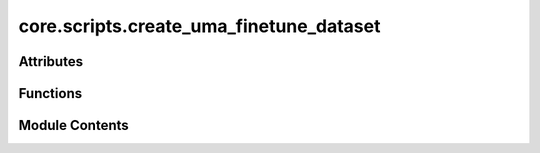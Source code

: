 core.scripts.create_uma_finetune_dataset
========================================

.. py:module:: core.scripts.create_uma_finetune_dataset


Attributes
----------

.. autoapisummary::

   core.scripts.create_uma_finetune_dataset.TEMPLATE_DIR
   core.scripts.create_uma_finetune_dataset.DATA_YAML_DIR
   core.scripts.create_uma_finetune_dataset.REGRESSION_LABEL_TO_TASK_YAML
   core.scripts.create_uma_finetune_dataset.UMA_SM_FINETUNE_YAML
   core.scripts.create_uma_finetune_dataset.parser


Functions
---------

.. autoapisummary::

   core.scripts.create_uma_finetune_dataset.create_yaml


Module Contents
---------------

.. py:data:: TEMPLATE_DIR

.. py:data:: DATA_YAML_DIR

.. py:data:: REGRESSION_LABEL_TO_TASK_YAML

.. py:data:: UMA_SM_FINETUNE_YAML

.. py:function:: create_yaml(train_path: str, val_path: str, force_rms: float, linref_coeff: list, output_dir: str, dataset_name: str, regression_tasks: str, base_model_name: str)

.. py:data:: parser

